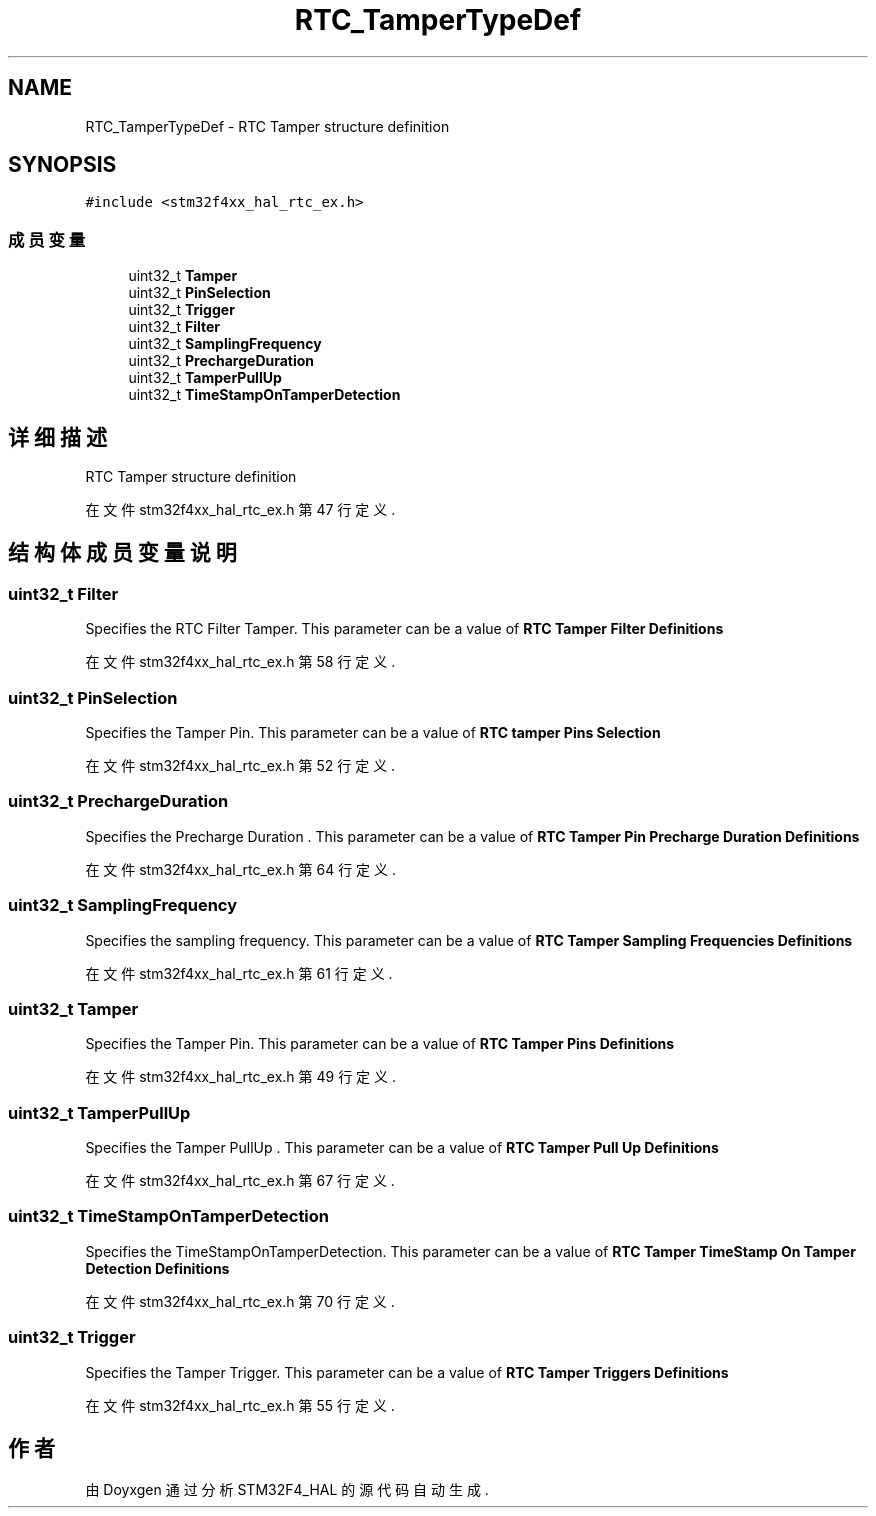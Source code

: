 .TH "RTC_TamperTypeDef" 3 "2020年 八月 7日 星期五" "Version 1.24.0" "STM32F4_HAL" \" -*- nroff -*-
.ad l
.nh
.SH NAME
RTC_TamperTypeDef \- RTC Tamper structure definition 
.br
  

.SH SYNOPSIS
.br
.PP
.PP
\fC#include <stm32f4xx_hal_rtc_ex\&.h>\fP
.SS "成员变量"

.in +1c
.ti -1c
.RI "uint32_t \fBTamper\fP"
.br
.ti -1c
.RI "uint32_t \fBPinSelection\fP"
.br
.ti -1c
.RI "uint32_t \fBTrigger\fP"
.br
.ti -1c
.RI "uint32_t \fBFilter\fP"
.br
.ti -1c
.RI "uint32_t \fBSamplingFrequency\fP"
.br
.ti -1c
.RI "uint32_t \fBPrechargeDuration\fP"
.br
.ti -1c
.RI "uint32_t \fBTamperPullUp\fP"
.br
.ti -1c
.RI "uint32_t \fBTimeStampOnTamperDetection\fP"
.br
.in -1c
.SH "详细描述"
.PP 
RTC Tamper structure definition 
.br
 
.PP
在文件 stm32f4xx_hal_rtc_ex\&.h 第 47 行定义\&.
.SH "结构体成员变量说明"
.PP 
.SS "uint32_t Filter"
Specifies the RTC Filter Tamper\&. This parameter can be a value of \fBRTC Tamper Filter Definitions\fP 
.PP
在文件 stm32f4xx_hal_rtc_ex\&.h 第 58 行定义\&.
.SS "uint32_t PinSelection"
Specifies the Tamper Pin\&. This parameter can be a value of \fBRTC tamper Pins Selection\fP 
.PP
在文件 stm32f4xx_hal_rtc_ex\&.h 第 52 行定义\&.
.SS "uint32_t PrechargeDuration"
Specifies the Precharge Duration \&. This parameter can be a value of \fBRTC Tamper Pin Precharge Duration Definitions\fP 
.PP
在文件 stm32f4xx_hal_rtc_ex\&.h 第 64 行定义\&.
.SS "uint32_t SamplingFrequency"
Specifies the sampling frequency\&. This parameter can be a value of \fBRTC Tamper Sampling Frequencies Definitions\fP 
.PP
在文件 stm32f4xx_hal_rtc_ex\&.h 第 61 行定义\&.
.SS "uint32_t Tamper"
Specifies the Tamper Pin\&. This parameter can be a value of \fBRTC Tamper Pins Definitions\fP 
.PP
在文件 stm32f4xx_hal_rtc_ex\&.h 第 49 行定义\&.
.SS "uint32_t TamperPullUp"
Specifies the Tamper PullUp \&. This parameter can be a value of \fBRTC Tamper Pull Up Definitions\fP 
.PP
在文件 stm32f4xx_hal_rtc_ex\&.h 第 67 行定义\&.
.SS "uint32_t TimeStampOnTamperDetection"
Specifies the TimeStampOnTamperDetection\&. This parameter can be a value of \fBRTC Tamper TimeStamp On Tamper Detection Definitions\fP 
.PP
在文件 stm32f4xx_hal_rtc_ex\&.h 第 70 行定义\&.
.SS "uint32_t Trigger"
Specifies the Tamper Trigger\&. This parameter can be a value of \fBRTC Tamper Triggers Definitions\fP 
.PP
在文件 stm32f4xx_hal_rtc_ex\&.h 第 55 行定义\&.

.SH "作者"
.PP 
由 Doyxgen 通过分析 STM32F4_HAL 的 源代码自动生成\&.
